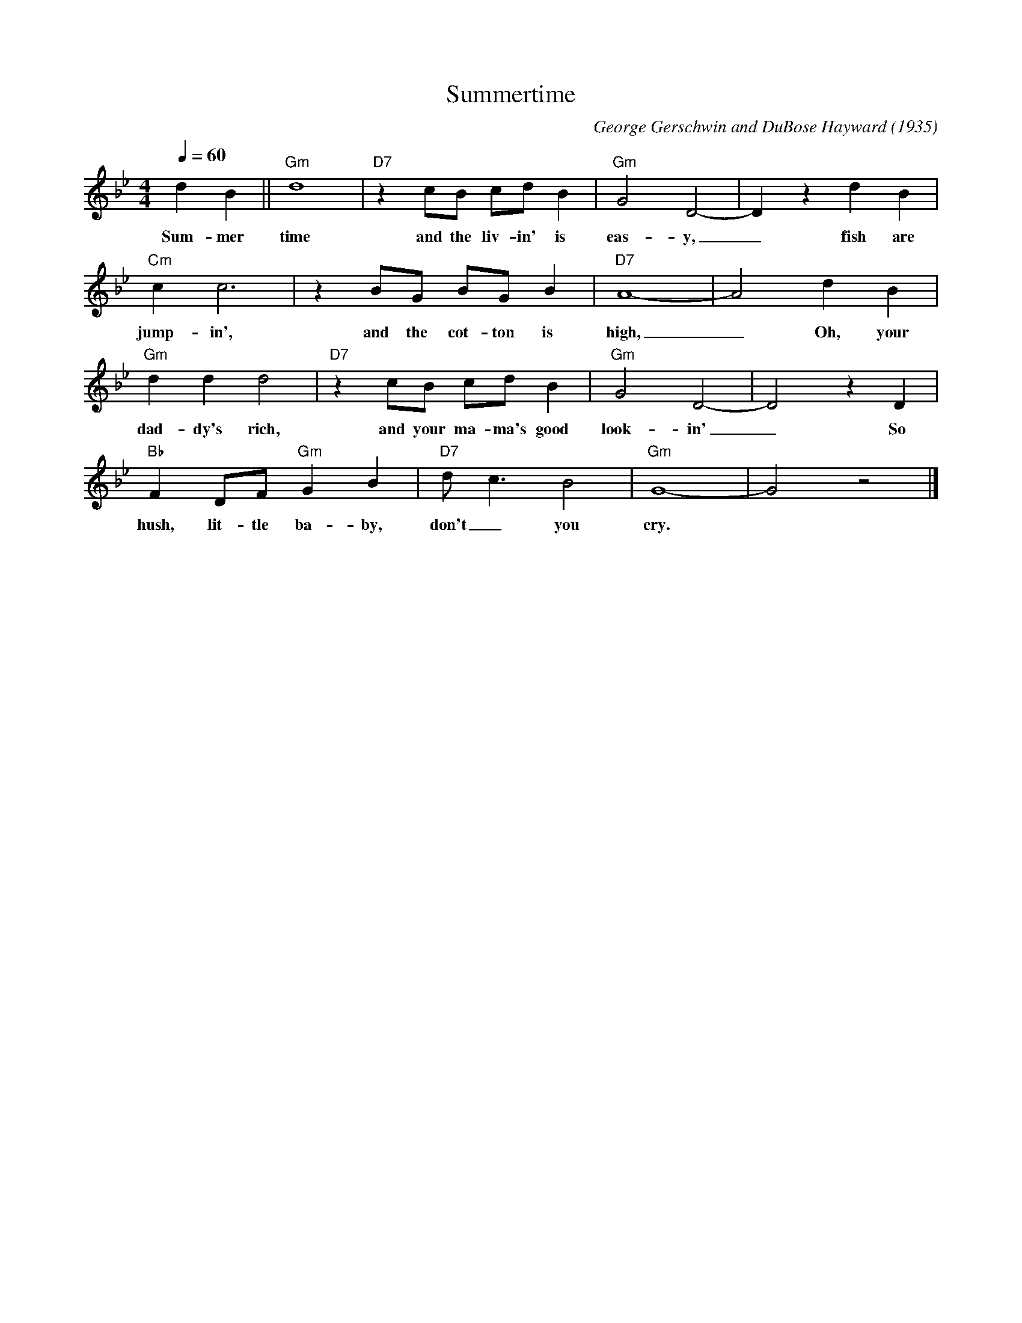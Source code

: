 X:1
T:Summertime
C:George Gerschwin and DuBose Hayward (1935)
F:https://www.youtube.com/watch?v=UQG_EvQjkEQ
Q:1/4=60
M:4/4
L:1/4
K:Bbmaj
d B || "Gm" d4 | "D7" z c/2B/2 c/2d/2 B | "Gm" G2 D2-|D z d B |
w:Sum-mer time and the liv-in' is eas-y,_ fish are
"Cm" c c3 | z B/2G/2 B/2G/2 B | "D7" A4-|A2 d B |
w:jump-in', and the cot-ton is high,_ Oh, your
"Gm" d d d2 | "D7" z c/2B/2 c/2d/2 B | "Gm" G2 D2-|D2 z D |
w:dad-dy's rich, and your ma-ma's good look-in'_ So
"Bb" F D/2F/2 "Gm" G B | "D7" d/2 c3/2 B2 | "Gm" G4-|G2 z2 |]
w:hush, lit-tle ba-by, don't_ you cry.
